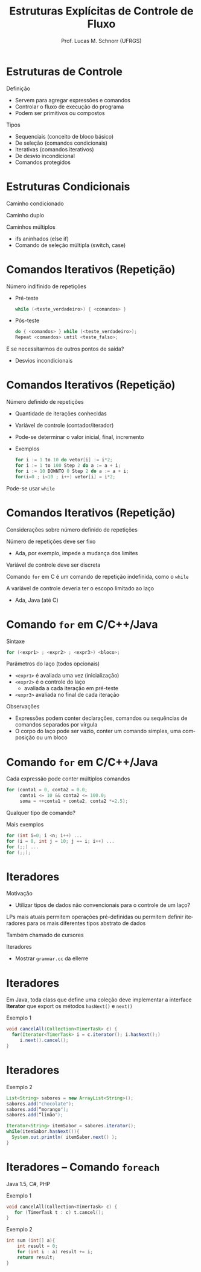 # -*- coding: utf-8 -*-
# -*- mode: org -*-
#+startup: beamer overview indent
#+LANGUAGE: pt-br
#+TAGS: noexport(n)
#+EXPORT_EXCLUDE_TAGS: noexport
#+EXPORT_SELECT_TAGS: export

#+Title: Estruturas Explícitas de Controle de Fluxo
#+Author: Prof. Lucas M. Schnorr (UFRGS)
#+Date: \copyleft

#+LaTeX_CLASS: beamer
#+LaTeX_CLASS_OPTIONS: [xcolor=dvipsnames]
#+OPTIONS:   H:1 num:t toc:nil \n:nil @:t ::t |:t ^:t -:t f:t *:t <:t
#+LATEX_HEADER: \input{../org-babel.tex}

* Estruturas de Controle
Definição
+ Servem para agregar expressões e comandos
+ Controlar o fluxo de execução do programa
+ Podem ser primitivos ou compostos
\pause Tipos
+ Sequenciais (conceito de bloco básico)
+ De seleção (comandos condicionais)
+ Iterativas (comandos iterativos)
+ De desvio incondicional
+ Comandos protegidos
* Estruturas Condicionais
Caminho condicionado

Caminho duplo

Caminhos múltiplos

+ ifs aninhados (else if)
+ Comando de seleção múltipla (switch, case)
* Comandos Iterativos (Repetição)
Número indifinido de repetições
+ Pré-teste
    #+begin_src C
    while (<teste_verdadeiro>) { <comandos> }
    #+end_src
+ Pós-teste
    #+begin_src C
    do { <comandos> } while (<teste_verdadeiro>);
    Repeat <comandos> until <teste_falso>;
    #+end_src
#+latex: \vfill
\pause E se necessitarmos de outros pontos de saída?
+ Desvios incondicionais
* Comandos Iterativos (Repetição)
Número definido de repetições
+ Quantidade de iterações conhecidas
+ Variável de controle (contador/iterador)
+ Pode-se determinar o valor inicial, final, incremento
+ \pause Exemplos
    #+begin_src C
    for i := 1 to 10 do vetor[i] := i*2;
    for i := 1 to 100 Step 2 do a := a + i;
    for i := 10 DOWNTO 0 Step 2 do a := a + i;
    for(i=0 ; i<10 ; i++) vetor[i] = i*2;
    #+end_src
\pause Pode-se usar =while=
* Comandos Iterativos (Repetição)
Considerações sobre número definido de repetições

#+latex: \vfill

Número de repetições deve ser fixo
+ Ada, por exemplo, impede a mudança dos limites

Variável de controle deve ser discreta

Comando =for= em C é um comando de repetição indefinida,
  como o =while=

A variável de controle deveria ter o escopo limitado ao laço
+ Ada, Java (até C)
* Comando =for= em C/C++/Java
Sintaxe
  #+begin_src C
  for (<expr1> ; <expr2> ; <expr3>) <bloco>;
  #+end_src
\pause Parâmetros do laço (todos opcionais)
+ =<expr1>= é avaliada uma vez (inicialização)
+ =<expr2>= é o controle do laço
    + avaliada a cada iteração em pré-teste
+ =<expr3>= avaliada no final de cada iteração
\pause Observações
+ Expressões podem conter declarações, comandos ou sequências de
    comandos separados por vírgula
+ O corpo do laço pode ser vazio, conter um comando simples, uma
    composição ou um bloco
* Comando =for= em C/C++/Java
Cada expressão pode conter múltiplos comandos
  #+begin_src C
  for (conta1 = 0, conta2 = 0.0;
       conta1 <= 10 && conta2 <= 100.0;
       soma = ++conta1 + conta2, conta2 *=2.5);
  #+end_src

Qualquer tipo de comando?

Mais exemplos
  #+begin_src C
  for (int i=0; i <n; i++) ...
  for (i = 0, int j = 10; j == i; i++) ...
  for (;;) ...
  for (;;);
  #+end_src
* Iteradores
Motivação
+ Utilizar tipos de dados não convencionais para o controle de um
    laço?

LPs mais atuais permitem operações pré-definidas ou permitem
  definir iteradores para os mais diferentes tipos abstrato de dados

Também chamado de cursores

Iteradores
+ Mostrar =grammar.cc= da ellerre
* Iteradores
Em Java, toda class que define uma coleção deve implementar a
  interface *Iterator* que export os métodos
  =hasNext()= e =next()=

Exemplo 1
  \small
  #+begin_src Java
  void cancelAll(Collection<TimerTask> c) {
    for(Iterator<TimerTask> i = c.iterator(); i.hasNext();)
       i.next().cancel();
  }
  #+end_src
* Iteradores
Exemplo 2
  \small
  #+begin_src Java
  List<String> sabores = new ArrayList<String>();
  sabores.add("chocolate");
  sabores.add(“morango");
  sabores.add(“limão");

  Iterator<String> itemSabor = sabores.iterator();
  while(itemSabor.hasNext()){
    System.out.println( itemSabor.next() );
  }
  #+end_src
* Iteradores -- Comando =foreach=
Java 1.5, C#, PHP

Exemplo 1
  #+begin_src C
  void cancelAll(Collection<TimerTask> c) {
     for (TimerTask t : c) t.cancel();
  }
  #+end_src
Exemplo 2
  #+begin_src C
  int sum (int[] a){
      int result = 0;
      for (int i : a) result += i;
      return result;
  }
  #+end_src

